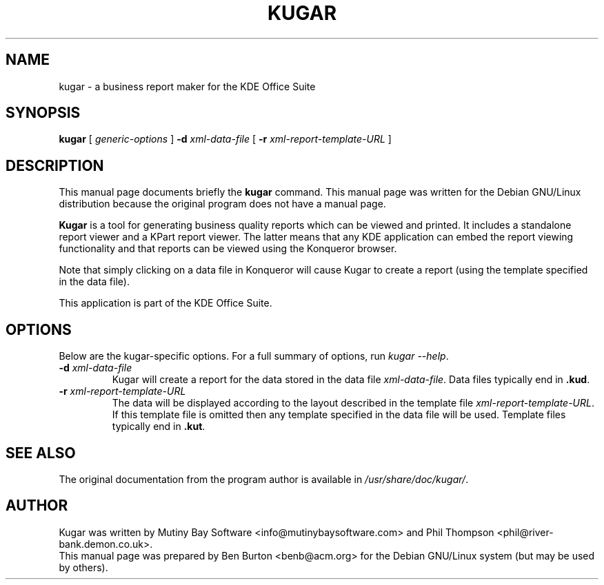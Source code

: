 .\"                                      Hey, EMACS: -*- nroff -*-
.\" First parameter, NAME, should be all caps
.\" Second parameter, SECTION, should be 1-8, maybe w/ subsection
.\" other parameters are allowed: see man(7), man(1)
.TH KUGAR 1 "December 20, 2001"
.\" Please adjust this date whenever revising the manpage.
.\"
.\" Some roff macros, for reference:
.\" .nh        disable hyphenation
.\" .hy        enable hyphenation
.\" .ad l      left justify
.\" .ad b      justify to both left and right margins
.\" .nf        disable filling
.\" .fi        enable filling
.\" .br        insert line break
.\" .sp <n>    insert n+1 empty lines
.\" for manpage-specific macros, see man(7)
.SH NAME
kugar \- a business report maker for the KDE Office Suite
.SH SYNOPSIS
.B kugar
[ \fIgeneric-options\fP ] \fB\-d\fP \fIxml-data-file\fP
[ \fB\-r\fP \fIxml-report-template-URL\fP ]
.SH DESCRIPTION
This manual page documents briefly the
.B kugar
command.
This manual page was written for the Debian GNU/Linux distribution
because the original program does not have a manual page.
.PP
\fBKugar\fP is a tool for generating business quality reports which can
be viewed and printed.  It includes a standalone report viewer and a
KPart report viewer.  The latter means that any KDE application can
embed the report viewing functionality and that reports can be viewed
using the Konqueror browser.
.PP
Note that simply clicking on a data file in Konqueror will cause Kugar
to create a report (using the template specified in the data file).
.PP
This application is part of the KDE Office Suite.
.SH OPTIONS
Below are the kugar-specific options.  For a full summary of options,
run \fIkugar \-\-help\fP.
.TP
\fB\-d\fP \fIxml-data-file\fP
Kugar will create a report for the data stored in the data file
\fIxml-data-file\fP.
Data files typically end in \fB.kud\fP.
.TP
\fB\-r\fP \fIxml-report-template-URL\fP
The data will be displayed according to the layout described in the template
file \fIxml-report-template-URL\fP.
If this template file is omitted then any template specified in the data
file will be used.
Template files typically end in \fB.kut\fP.
.SH SEE ALSO
The original documentation from the program author
is available in \fI/usr/share/doc/kugar/\fP.
.SH AUTHOR
Kugar was written by Mutiny Bay Software <info@mutinybaysoftware.com>
and Phil Thompson <phil@river-bank.demon.co.uk>.
.br
This manual page was prepared by Ben Burton <benb@acm.org>
for the Debian GNU/Linux system (but may be used by others).
